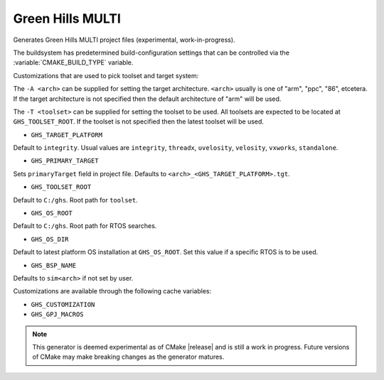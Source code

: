 Green Hills MULTI
-----------------

Generates Green Hills MULTI project files (experimental, work-in-progress).

The buildsystem has predetermined build-configuration settings that can be controlled
via the :variable:`CMAKE_BUILD_TYPE` variable.

Customizations that are used to pick toolset and target system:

The ``-A <arch>`` can be supplied for setting the target architecture.
``<arch>`` usually is one of "arm", "ppc", "86", etcetera.  If the target architecture
is not specified then the default architecture of "arm" will be used.

The ``-T <toolset>`` can be supplied for setting the toolset to be used.
All toolsets are expected to be located at ``GHS_TOOLSET_ROOT``.
If the toolset is not specified then the latest toolset will be used.

* ``GHS_TARGET_PLATFORM``

Default to ``integrity``.
Usual values are ``integrity``, ``threadx``, ``uvelosity``,
``velosity``, ``vxworks``, ``standalone``.

* ``GHS_PRIMARY_TARGET``

Sets ``primaryTarget`` field in project file.
Defaults to ``<arch>_<GHS_TARGET_PLATFORM>.tgt``.

* ``GHS_TOOLSET_ROOT``

Default to ``C:/ghs``.  Root path for ``toolset``.

* ``GHS_OS_ROOT``

Default to ``C:/ghs``.  Root path for RTOS searches.

* ``GHS_OS_DIR``

Default to latest platform OS installation at ``GHS_OS_ROOT``.  Set this value if
a specific RTOS is to be used.

* ``GHS_BSP_NAME``

Defaults to ``sim<arch>`` if not set by user.

Customizations are available through the following cache variables:

* ``GHS_CUSTOMIZATION``
* ``GHS_GPJ_MACROS``

.. note::
  This generator is deemed experimental as of CMake |release|
  and is still a work in progress.  Future versions of CMake
  may make breaking changes as the generator matures.
